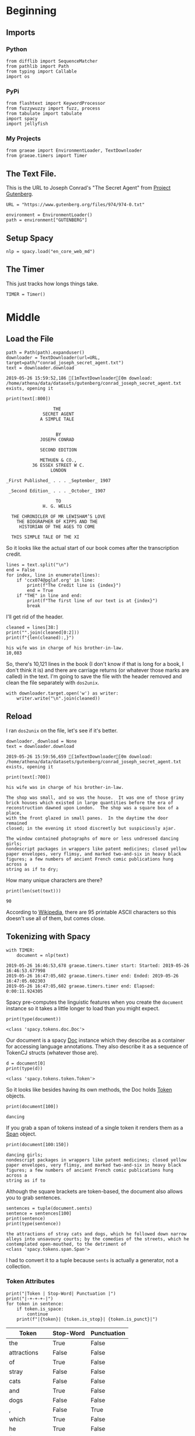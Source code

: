 #+BEGIN_COMMENT
.. title: Some Tools For Tidying Data
.. slug: tidying-data
.. date: 2019-05-20 13:15:38 UTC-07:00
.. tags: data,tidying
.. category: Data
.. link: 
.. description: Some notes on tidying data.
.. type: text
.. status: 
.. updated: 

#+END_COMMENT
#+OPTIONS: ^:{}
#+OPTIONS: H:5
#+TOC: headlines 2
#+BEGIN_SRC ipython :session tidying :results none :exports none
%load_ext autoreload
%autoreload 2
#+END_SRC
* Beginning
** Imports
*** Python
#+BEGIN_SRC ipython :session tidying :results none
from difflib import SequenceMatcher
from pathlib import Path
from typing import Callable
import os
#+END_SRC
*** PyPi
#+BEGIN_SRC ipython :session tidying :results none
from flashtext import KeywordProcessor
from fuzzywuzzy import fuzz, process
from tabulate import tabulate
import spacy
import jellyfish
#+END_SRC
*** My Projects
#+BEGIN_SRC ipython :session tidying :results none
from graeae import EnvironmentLoader, TextDownloader
from graeae.timers import Timer
#+END_SRC
** The Text File.
This is the URL to Joseph Conrad's "The Secret Agent" from [[https://www.gutenberg.org/ebooks/974][Project Gutenberg]].
#+BEGIN_SRC ipython :session tidying :results none
URL = "https://www.gutenberg.org/files/974/974-0.txt"
#+END_SRC

#+BEGIN_SRC ipython :session tidying :results none
environment = EnvironmentLoader()
path = environment["GUTENBERG"]
#+END_SRC
** Setup Spacy
#+BEGIN_SRC ipython :session tidying :results none
nlp = spacy.load("en_core_web_md")
#+END_SRC

** The Timer
   This just tracks how longs things take.
#+BEGIN_SRC ipython :session tidying :results none
TIMER = Timer()
#+END_SRC
* Middle
** Load the File
#+BEGIN_SRC ipython :session tidying :results output :exports both
path = Path(path).expanduser()
downloader = TextDownloader(url=URL, target=path/"conrad_joseph_secret_agent.txt")
text = downloader.download
#+END_SRC

#+RESULTS:
: 2019-05-26 15:59:52,186 [1mTextDownloader[0m download: /home/athena/data/datasets/gutenberg/conrad_joseph_secret_agent.txt exists, opening it

#+BEGIN_SRC ipython :session tidying :results output :exports both
print(text[:800])
#+END_SRC

#+RESULTS:
#+begin_example
                                   THE
                               SECRET AGENT
                              A SIMPLE TALE


                                    BY
                              JOSEPH CONRAD

                              SECOND EDITION

                              METHUEN & CO.,
                           36 ESSEX STREET W C.
                                  LONDON

                 _First Published_ . . . _September_ 1907

                  _Second Edition_ . . . _October_ 1907

                                    TO
                               H. G. WELLS

                   THE CHRONICLER OF MR LEWISHAM’S LOVE
                     THE BIOGRAPHER OF KIPPS AND THE
                      HISTORIAN OF THE AGES TO COME

                   THIS SIMPLE TALE OF THE XI
#+end_example

So it looks like the actual start of our book comes after the transcription credit.

#+BEGIN_SRC ipython :session tidying :results output :exports both
lines = text.split("\n")
end = False
for index, line in enumerate(lines):
    if 'ccx074@pglaf.org' in line:
        print(f"The Credit line is {index}")
        end = True
    if "THE" in line and end:
        print(f"The first line of our text is at {index}")
        break
#+END_SRC

#+RESULTS:

I'll get rid of the header.
#+BEGIN_SRC ipython :session tidying :results output :exports both
cleaned = lines[38:]
print("".join(cleaned[0:2]))
print(f"{len(cleaned):,}")
#+END_SRC

#+RESULTS:
: his wife was in charge of his brother-in-law.
: 10,083

So, there's 10,121 lines in the book (I don't know if that is long for a book, I don't think it is) and there are carriage returns (or whatever those marks are called) in the text. I'm going to save the file with the header removed and clean the file separately with =dos2unix=.

#+BEGIN_SRC ipython :session tidying :results none
with downloader.target.open('w') as writer:
    writer.write("\n".join(cleaned))
#+END_SRC

** Reload
   I ran =dos2unix= on the file, let's see if it's better.

#+BEGIN_SRC ipython :session tidying :results output :exports both
downloader._download = None
text = downloader.download
#+END_SRC

#+RESULTS:
: 2019-05-26 15:59:56,659 [1mTextDownloader[0m download: /home/athena/data/datasets/gutenberg/conrad_joseph_secret_agent.txt exists, opening it

#+BEGIN_SRC ipython :session tidying :results output :exports both
print(text[:700])
#+END_SRC

#+RESULTS:
#+begin_example
his wife was in charge of his brother-in-law.

The shop was small, and so was the house.  It was one of those grimy
brick houses which existed in large quantities before the era of
reconstruction dawned upon London.  The shop was a square box of a place,
with the front glazed in small panes.  In the daytime the door remained
closed; in the evening it stood discreetly but suspiciously ajar.

The window contained photographs of more or less undressed dancing girls;
nondescript packages in wrappers like patent medicines; closed yellow
paper envelopes, very flimsy, and marked two-and-six in heavy black
figures; a few numbers of ancient French comic publications hung across a
string as if to dry;
#+end_example

How many unique characters are there?

#+BEGIN_SRC ipython :session tidying :results output :exports both
print(len(set(text)))
#+END_SRC

#+RESULTS:
: 90

According to [[https://www.wikiwand.com/en/ASCII][Wikipedia]], there are 95 printable ASCII characters so this doesn't use all of them, but comes close.

** Tokenizing with Spacy
#+BEGIN_SRC ipython :session tidying :results output :exports both
with TIMER:
    document = nlp(text)
#+END_SRC

#+RESULTS:
: 2019-05-26 16:46:53,678 graeae.timers.timer start: Started: 2019-05-26 16:46:53.677998
: 2019-05-26 16:47:05,602 graeae.timers.timer end: Ended: 2019-05-26 16:47:05.602303
: 2019-05-26 16:47:05,602 graeae.timers.timer end: Elapsed: 0:00:11.924305

Spacy pre-computes the linguistic features when you create the =document= instance so it takes a little longer to load than you might expect.

#+BEGIN_SRC ipython :session tidying :results output :exports both
print(type(document))
#+END_SRC

#+RESULTS:
: <class 'spacy.tokens.doc.Doc'>

Our document is a spacy [[https://spacy.io/api/doc][Doc]] instance which they describe as a container for accessing language annotations. They also describe it as a sequence of TokenCJ structs (whatever those are).

#+BEGIN_SRC ipython :session tidying :results output :exports both
d = document[0]
print(type(d))
#+END_SRC

#+RESULTS:
: <class 'spacy.tokens.token.Token'>

So it looks like besides having its own methods, the Doc holds [[https://spacy.io/api/token][Token]] objects.

#+BEGIN_SRC ipython :session tidying :results output :exports both
print(document[100])
#+END_SRC

#+RESULTS:
: dancing

If you grab a span of tokens instead of a single token it renders them as a [[https://spacy.io/api/span][Span]] object.

#+BEGIN_SRC ipython :session tidying :results output :exports both
print(document[100:150])
#+END_SRC

#+RESULTS:
: dancing girls;
: nondescript packages in wrappers like patent medicines; closed yellow
: paper envelopes, very flimsy, and marked two-and-six in heavy black
: figures; a few numbers of ancient French comic publications hung across a
: string as if to

Although the square brackets are token-based, the document also allows you to grab sentences.

#+BEGIN_SRC ipython :session tidying :results output :exports both
sentences = tuple(document.sents)
sentence = sentences[100]
print(sentence)
print(type(sentence))
#+END_SRC

#+RESULTS:
: the attractions of stray cats and dogs, which he followed down narrow
: alleys into unsavoury courts; by the comedies of the streets, which he
: contemplated open-mouthed, to the detriment of
: <class 'spacy.tokens.span.Span'>

I had to convert it to a tuple because =sents= is actually a generator, not a collection.

*** Token Attributes

#+BEGIN_SRC ipython :session tidying :results output raw :exports both
print("|Token | Stop-Word| Punctuation |")
print("|-+-+-+-|")
for token in sentence:
    if token.is_space:
        continue
    print(f"|{token}| {token.is_stop}| {token.is_punct}|")
#+END_SRC

#+RESULTS:
| Token        | Stop-Word | Punctuation |
|--------------+-----------+-------------|
| the          | True      | False       |
| attractions  | False     | False       |
| of           | True      | False       |
| stray        | False     | False       |
| cats         | False     | False       |
| and          | True      | False       |
| dogs         | False     | False       |
| ,            | False     | True        |
| which        | True      | False       |
| he           | True      | False       |
| followed     | False     | False       |
| down         | True      | False       |
| narrow       | False     | False       |
| alleys       | False     | False       |
| into         | True      | False       |
| unsavoury    | False     | False       |
| courts       | False     | False       |
| ;            | False     | True        |
| by           | True      | False       |
| the          | True      | False       |
| comedies     | False     | False       |
| of           | True      | False       |
| the          | True      | False       |
| streets      | False     | False       |
| ,            | False     | True        |
| which        | True      | False       |
| he           | True      | False       |
| contemplated | False     | False       |
| open         | False     | False       |
|--------------+-----------+-------------|
| mouthed      | False     | False       |
| ,            | False     | True        |
| to           | True      | False       |
| the          | True      | False       |
| detriment    | False     | False       |
| of           | True      | False       |

So spacy can help us identify different types of tokens, in this case stopwords, punctuation, and spaces, but it can do more. The stop-words it uses are kept in a dictionary that you can add to to make it more domain-specific. Here's what the sentence looks like if you filter out the stopword, punctuation, and spaces.

#+BEGIN_SRC ipython :session tidying :results output raw :exports both
for token in sentence:
    if not any((token.is_stop,
                token.is_punct,
                token.is_space)):
        print(f"- {token}")
#+END_SRC

#+RESULTS:
- attractions
- stray
- cats
- dogs
- followed
- narrow
- alleys
- unsavoury
- courts
- comedies
- streets
- contemplated
- open
- mouthed
- detriment
*** Lemmatisation
    Spacy implements [[https://www.wikiwand.com/en/Lemmatisation][Lemmatisation]], the conversion of a token to the "standard form" for a word.

#+BEGIN_SRC ipython :session tidying :results output raw :exports both
print("|Token| Lemma|Part of Speech|")
print("|-+-+-|")
for token in (token for token in sentence if not token.is_space):
    print(f"|{token}| {token.lemma_} |{token.pos_}|")
#+END_SRC

#+RESULTS:
| Token        | Lemma       | Part of Speech |
|--------------+-------------+----------------|
| the          | the         | DET            |
| attractions  | attraction  | NOUN           |
| of           | of          | ADP            |
| stray        | stray       | ADJ            |
| cats         | cat         | NOUN           |
| and          | and         | CCONJ          |
| dogs         | dog         | NOUN           |
| ,            | ,           | PUNCT          |
| which        | which       | DET            |
| he           | -PRON-      | PRON           |
| followed     | follow      | VERB           |
| down         | down        | PART           |
| narrow       | narrow      | ADJ            |
| alleys       | alley       | NOUN           |
| into         | into        | ADP            |
| unsavoury    | unsavoury   | ADJ            |
| courts       | court       | NOUN           |
| ;            | ;           | PUNCT          |
| by           | by          | ADP            |
| the          | the         | DET            |
| comedies     | comedy      | NOUN           |
| of           | of          | ADP            |
| the          | the         | DET            |
| streets      | street      | NOUN           |
| ,            | ,           | PUNCT          |
| which        | which       | DET            |
| he           | -PRON-      | PRON           |
| contemplated | contemplate | VERB           |
| open         | open        | ADJ            |
|--------------+-------------+----------------|
| mouthed      | mouthed     | ADJ            |
| ,            | ,           | PUNCT          |
| to           | to          | ADP            |
| the          | the         | DET            |
| detriment    | detriment   | NOUN           |
| of           | of          | ADP            |

It doesn't look like there's a lot of conversion being done, other than reducing plural to single, but if you look at /comedies/ you can see that it was lemmatised as /comedy/, which is a little more sophisticated than just chopping off the last letter.

I filtered out the spaces because it broke my table, but it's part-of-speech label was =SPACE=. The =-PRON-= lemma is a special one that spaCy uses for any [[https://www.wikiwand.com/en/Pronoun][pronoun]] (I, we she, etc.). According to the [[https://spacy.io/api/annotation][spaCy annotation documentation]], the space lemma is only included if there's more than one, which they include because multiple spaces might be significant.
** A Detour Into Fuzzy Wuzzy
   [[https://github.com/seatgeek/fuzzywuzzy][fuzzywuzzy]] is a library that does fuzzy string matching using the [[https://www.wikiwand.com/en/Levenshtein_distance][Levenshtein Distance]] between strings. There's a [[https://chairnerd.seatgeek.com/fuzzywuzzy-fuzzy-string-matching-in-python/][page]] showing more about how to use it based the example of finding concert information on the web.

*** Ratio
    The =ratio= function for fuzzywuzzy is an alias for the [[https://docs.python.org/3/library/difflib.html][difflib]] =SequenceMatcher.ratio= method (except they multiply by 100 and round off so it's a percentage rather than a fraction. The ratio it's calculating is:

\[
ratio = \frac{2M}{T}
\]

Where /M/ is the number of matching elements and /T/ is the total number of elements in both sequences.

#+BEGIN_SRC ipython :session tidying :results output :exports both
sentence_a = "eat more meats"
sentence_b = "eat more beats"
sentence_c = "beat more beets"
matcher = SequenceMatcher(None, sentence_a, sentence_b)
print(matcher.ratio())
print(fuzz.ratio(sentence_a, sentence_b))
print(fuzz.ratio(sentence_b, sentence_c))
#+END_SRC

#+RESULTS:
: 0.9285714285714286
: 93
: 90

The fuzzywuzzy page I mentioned earlier states that this will work for very short (one word) text or very long text, but not so well for things in between.
*** Partial Ratio
    To get better matches for short-ish text, fuzzywuzzy has a =partial_ratio= function. 

#+BEGIN_SRC ipython :session tidying :results output :exports both
sentence_a = "meaty beaty big and bouncy"
sentence_b = "meaty"
print(fuzz.ratio(sentence_a, sentence_b))
print(fuzz.partial_ratio(sentence_a, sentence_b))
#+END_SRC

#+RESULTS:
: 32
: 100

The =ratio= doesn't handle sub-string matches as well as =partial_ratio= does.

*** Token Sort and Token Set
    Besides sub-strings, there might be cases where ordering doesn't matter, in which case you can try the =token_sort_ratio= or =token_set_ratio= functions.

#+BEGIN_SRC ipython :session tidying :results output :exports both
sentence_a = "totally tubular terry"
sentence_b = "terry is totally tubular"
print(fuzz.ratio(sentence_a, sentence_b))
print(fuzz.partial_ratio(sentence_a, sentence_b))
print(fuzz.token_sort_ratio(sentence_a, sentence_b))
print(fuzz.token_set_ratio(sentence_a, sentence_b))
#+END_SRC

#+RESULTS:
: 67
: 83
: 93
: 100

The =token_sort_ratio= sorts the tokens before comparing them, while the =token_set_ratio= sorts the intersection of the tokens first and then append the sorted tokens that aren't in both strings before calculating the similarity.

*** Process
    Finally, you can pass =process.extract= a string and a list of strings to compare to that string and it will return them in the order of similarity.

By default this uses =fuzz.WRatio= to score the similarity.

#+BEGIN_SRC ipython :session tidying :results output :exports both
print(fuzz.WRatio.__doc__)
#+END_SRC

#+RESULTS:
#+begin_example

    Return a measure of the sequences' similarity between 0 and 100, using different algorithms.

    ,**Steps in the order they occur**

    #. Run full_process from utils on both strings
    #. Short circuit if this makes either string empty
    #. Take the ratio of the two processed strings (fuzz.ratio)
    #. Run checks to compare the length of the strings
        ,* If one of the strings is more than 1.5 times as long as the other
          use partial_ratio comparisons - scale partial results by 0.9
          (this makes sure only full results can return 100)
        ,* If one of the strings is over 8 times as long as the other
          instead scale by 0.6

    #. Run the other ratio functions
        ,* if using partial ratio functions call partial_ratio,
          partial_token_sort_ratio and partial_token_set_ratio
          scale all of these by the ratio based on length
        ,* otherwise call token_sort_ratio and token_set_ratio
        ,* all token based comparisons are scaled by 0.95
          (on top of any partial scalars)

    #. Take the highest value from these results
       round it and return it as an integer.

    :param s1:
    :param s2:
    :param force_ascii: Allow only ascii characters
    :type force_ascii: bool
    :full_process: Process inputs, used here to avoid double processing in extract functions (Default: True)
    :return:
    
#+end_example

Based on the doc-string, it looks like this one tries to figure out the best metric for you.

#+BEGIN_SRC ipython :session tidying :results output :exports both
choices = ["big bubba", "hubba bubba", "rubber baby buggy bubba", "bubba dubba", "chubba bubba"]
print(process.extract('hubba hubba', choices))
#+END_SRC

#+RESULTS:
: [('hubba bubba', 95), ('chubba bubba', 87), ('bubba dubba', 82), ('rubber baby buggy bubba', 68), ('big bubba', 54)]

#+BEGIN_SRC ipython :session tidying :results output :exports both
print(process.extract('hubba hubba', choices, limit=2))
#+END_SRC

#+RESULTS:
: [('hubba bubba', 95), ('chubba bubba', 87)]

*** Spell Check
    Although the fuzzywuzzy page states that their use case was matching the names of shows on different web-sites, it can also be used as a simple spell-checker.

#+BEGIN_SRC ipython :session tidying :results output raw :exports both
dictionary = ["embarras", "inoculate", "misspell"]
words = ["embaras", "mispel", "inocullate", "babaganoush"]
print("|Word| Correction| Score|")
print("|-+-+-|")
for word in words:
    output = process.extract(word, dictionary, limit=1)
    guess, score = output[0]
    print(f"|{word}|{guess}|{score}|")
#+END_SRC

#+RESULTS:
| Word        | Correction | Score |
|-------------+------------+-------|
| embaras     | embarras   |    93 |
| mispel      | misspell   |    86 |
| inocullate  | inoculate  |    95 |
| babaganoush | embarras   |    42 |

Looking at the last row you can see one of the limitations of this kind of system - it always returns a match, even though there aren't any close matches, so you probably should check the score when using it.

** A Diversion Into JellyFish
   [[https://jellyfish.readthedocs.io/en/latest][JellyFish]] is another python library that implements distance functions (like the Levenstein Distance that FuzzyWuzzy does, but others as well) as well as [[https://www.wikiwand.com/en/Stemming][stemming]] and [[https://www.wikiwand.com/en/Phonetic_algorithm][phonetic encoding]].
*** Phonetic Encoding
    Phonetic encoding transforms words into a form that is based on the pronounciaton of the words. Using this should make matching spelling variations using the distance function(s) better.
**** American Soundex
     [[https://www.wikiwand.com/en/Soundex][Soundex]] was originally patented in 1918 but JellyFish uses a variation called /American Soundex/ which was created in 1930 by analyzing U.S. census reports. Each encoding consists of a letter followed by three digits. The letter is the first letter of the word and the digits represent an encoding of the remaining consonants (a, e, i, o, u, y, h, and w are removed if they aren't the first letter).

The exact procedure is pretty straight-forward, but the main thing to note is that it always has the same form (you either pad or cut off the coded consonants to get three digits).

#+BEGIN_SRC ipython :session tidying :results none
def distance(token_1: str, token_2: str, encoder: Callable) -> None:
    encoded_1 = encoder(token_1)
    encoded_2 = encoder(token_2)
    distance = fuzz.ratio(encoded_1, encoded_2)
    return encoded_1, encoded_2, distance
#+END_SRC

#+BEGIN_SRC ipython :session tidying :results none
def rupert_robert_rwanda(encoder) -> None:
    guy, sky, score_1 =  distance("guy", "sky", encoder)
    glove, love, score_2 = distance("glove", "love", encoder)
    ate, eight, score_3 = distance("ate", "eight", encoder)
    output = {
        "Token 1": [f"guy ({guy})", f"glove ({glove})", f"ate ({ate})"],
        "Token 2": [f"sky ({sky})", f"love ({love})", f"eight ({eight})"],
        "Similarity": [score_1, score_2, score_3],
        "Levenshtein Distance": [jellyfish.levenshtein_distance(guy, sky),
                                 jellyfish.levenshtein_distance(glove, love),
                                 jellyfish.levenshtein_distance(ate, eight),
        ],
    }
    print(tabulate(output, headers="keys", tablefmt="orgtbl"))
    return
#+end_SRC

#+BEGIN_SRC ipython :session tidying :results output raw :exports both
rupert_robert_rwanda(jellyfish.soundex)
#+END_SRC

#+RESULTS:
| Token 1      | Token 2      | Similarity | Levenshtein Distance |
|--------------+--------------+------------+----------------------|
| guy (G000)   | sky (S000)   |         75 |                    1 |
| glove (G410) | love (L100)  |         50 |                    3 |
| ate (A300)   | eight (E230) |         50 |                    3 |

It's a little hard to interpret these values, but it's interesting that /guy/ and /sky/ are so much more similar than /glove/ and /love/ and /eight/ and /ate/ are.

**** Metaphone
     [[https://www.wikiwand.com/en/Metaphone][Metaphone]] was developed in 1990 and improves on Soundex to produce a more accurate encoding.

#+BEGIN_SRC ipython :session tidying :results output raw :exports both
rupert_robert_rwanda(jellyfish.metaphone)
#+END_SRC

#+RESULTS:
| Token 1     | Token 2    | Similarity | Levenshtein Distance |
|-------------+------------+------------+----------------------|
| guy (K)     | sky (SK)   |         67 |                    1 |
| glove (KLF) | love (LF)  |         80 |                    1 |
| ate (AT)    | eight (ET) |         50 |                    1 |

One interesting thing is that /metaphone/ changes the letters to make match how it thinks something sounds, rather than using the first letter the way /soundex/ does.

Metaphone is a /little/ more interpretable, but interestingly in this case the similarity flips and /love/ and /glove/ are rated more similar. Also, in this case they all had a Levenshtein Distance of 1, while their similarity-ratios where quite different (Levenstein Distance is the number of edits you need to transform one sequence to another).
**** New York State Identification and Intelligence System (NYSIIS)
The [[https://www.wikiwand.com/en/New_York_State_Identification_and_Intelligence_System][New York State Identification and Intelligence System]] is a slightly more accurate (compared to Soundex) encoder that was developed in 1970.

#+BEGIN_SRC ipython :session tidying :results output raw :exports both
rupert_robert_rwanda(jellyfish.nysiis)
#+END_SRC

#+RESULTS:
| Token 1      | Token 2      | Similarity | Levenshtein Distance |
|--------------+--------------+------------+----------------------|
| guy (GY)     | sky (SCY)    |         40 |                    2 |
| glove (GLAV) | love (LAV)   |         86 |                    1 |
| ate (AT)     | eight (EAGT) |         67 |                    2 |

This seems even more interpretable than the metaphone encodings, and the gap in the similarities is even greater.
**** Match Rating Approach
     The final phonetic encoding that jellyfish supports is the [[https://www.wikiwand.com/en/Match_rating_approach][Match Rating Approach]] which was developed in 1977 by Western Airlines.

#+BEGIN_SRC ipython :session tidying :results output raw :exports both
rupert_robert_rwanda(jellyfish.match_rating_codex)
#+END_SRC

#+RESULTS:
| Token 1     | Token 2      | Similarity | Levenshtein Distance |
|-------------+--------------+------------+----------------------|
| guy (GY)    | sky (SKY)    |         40 |                    2 |
| glove (GLV) | love (LV)    |         80 |                    1 |
| ate (AT)    | eight (EGHT) |         33 |                    3 |

This seems the easiest to read, but strangely it made /ate/ /eight/ the least similar out of all the encodings.

Interestingly all the encodings except /soundex/ found that "glove" and "love" are more similar than "guy" and "sky" which are in turn more similar to each other than "ate" and "eight" are, which is not what I would have thought, given that they sound the same when spoken out loud.

I think as with all things, you'd have to try them out to see how well each does with a particular data set.

** A Short Diversion Into FlashText
   [[https://flashtext.readthedocs.io/en/latest/][FlashText]] is a python module to help find and replace words in very large documents. It doesn't do all the interesting linguistic things that the other code we've been looking at does, but it was built specifically to be very fast so for cases where you have a lot of text you can use it to speed up searches.

I don't really have any large text to test it on, but here's a quick look at how it works. You can search for matching words.

#+BEGIN_SRC ipython :session tidying :results output :exports both
processor = KeywordProcessor()
name_to_replace = "secret agent"
replacement = "Secret Agent"
processor.add_keyword(name_to_replace, replacement)
print(processor.extract_keywords(text))
#+END_SRC

#+RESULTS:
: ['Secret Agent', 'Secret Agent', 'Secret Agent', 'Secret Agent', 'Secret Agent', 'Secret Agent', 'Secret Agent', 'Secret Agent', 'Secret Agent', 'Secret Agent', 'Secret Agent', 'Secret Agent', 'Secret Agent', 'Secret Agent', 'Secret Agent', 'Secret Agent', 'Secret Agent', 'Secret Agent', 'Secret Agent']

You don't have to make a replacement, if you only pass in one term then that's what will be replaced.

You can also make a new string with all the terms replaced.

#+BEGIN_SRC ipython :session tidying :results output :exports both
s = str(sentences[0:4])
print(s)
processor.add_keyword("shop", "store")
processor.add_keyword("house", "hovel")
replacement = processor.replace_keywords(s)
print()
print(replacement)
#+END_SRC

#+RESULTS:
#+begin_example
(his wife was in charge of his brother-in-law.

, The shop was small, and so was the house.  , It was one of those grimy
brick houses which existed in large quantities before the era of
reconstruction dawned upon London.  , The shop was a square box of a place,
with the front glazed in small panes.  )

(his wife was in charge of his brother-in-law.

, The store was small, and so was the hovel.  , It was one of those grimy
brick houses which existed in large quantities before the era of
reconstruction dawned upon London.  , The store was a square box of a place,
with the front glazed in small panes.  )
#+end_example

Note that since it isn't fuzzy "houses" didn't get matched but "house" did.

Instead of just searching for words you can get their indices in the string as well.

#+BEGIN_SRC ipython :session tidying :results output :exports both
processor = KeywordProcessor()
processor.add_keyword("secret agent")
print(processor.extract_keywords(text, span_info=True))
#+END_SRC

#+RESULTS:
: [('secret agent', 41658, 41670), ('secret agent', 92721, 92733), ('secret agent', 218743, 218755), ('secret agent', 218989, 219001), ('secret agent', 221234, 221246), ('secret agent', 233831, 233843), ('secret agent', 236874, 236886), ('secret agent', 302412, 302424), ('secret agent', 303622, 303634), ('secret agent', 350862, 350874), ('secret agent', 383719, 383731), ('secret agent', 384291, 384303), ('secret agent', 393206, 393218), ('secret agent', 400450, 400462), ('secret agent', 414087, 414099), ('secret agent', 414319, 414331), ('secret agent', 440086, 440098), ('secret agent', 481986, 481998), ('secret agent', 520737, 520749)]

#+BEGIN_SRC ipython :session tidying :results output :exports both
start = 92721 - 31
end = 92733 + 12
print(text[start: end])
#+END_SRC

#+RESULTS:
: more completely than that of a secret agent of police. 

Note that the matching isn't case-sensitive, so the previous search mathches "SECRET AGENT", "Secret Agent", etc. although you can make it case-sensitive by passing in the ~case_sensitive=True~ argument to the constructor.

* End
  Despite the name this was really a look at three-ish libraries to help with tokenization, lemmatizing, fuzzy string matching, and quick string searching and replacin.g
** Original Source

1. Kasliwal N. Natural language processing with Python quick start guide: going from a Python developer to an effective natural language processing engineer [Internet]. 2018 [cited 2019 May 18]. Available from: http://proquest.safaribooksonline.com/?fpi=9781789130386
